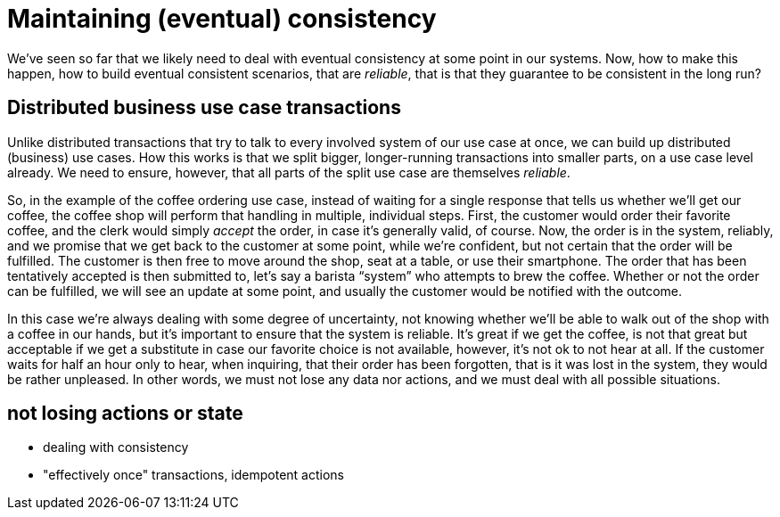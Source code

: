 = Maintaining (eventual) consistency

We've seen so far that we likely need to deal with eventual consistency at some point in our systems.
Now, how to make this happen, how to build eventual consistent scenarios, that are _reliable_, that is that they guarantee to be consistent in the long run?


== Distributed business use case transactions

Unlike distributed transactions that try to talk to every involved system of our use case at once, we can build up distributed (business) use cases.
How this works is that we split bigger, longer-running transactions into smaller parts, on a use case level already.
We need to ensure, however, that all parts of the split use case are themselves _reliable_.

// TODO sequence diagram that shows the differences?

So, in the example of the coffee ordering use case, instead of waiting for a single response that tells us whether we'll get our coffee, the coffee shop will perform that handling in multiple, individual steps.
First, the customer would order their favorite coffee, and the clerk would simply _accept_ the order, in case it's generally valid, of course.
Now, the order is in the system, reliably, and we promise that we get back to the customer at some point, while we're confident, but not certain that the order will be fulfilled.
The customer is then free to move around the shop, seat at a table, or use their smartphone.
The order that has been tentatively accepted is then submitted to, let's say a barista "`system`" who attempts to brew the coffee.
Whether or not the order can be fulfilled, we will see an update at some point, and usually the customer would be notified with the outcome.

In this case we're always dealing with some degree of uncertainty, not knowing whether we'll be able to walk out of the shop with a coffee in our hands, but it's important to ensure that the system is reliable.
It's great if we get the coffee, is not that great but acceptable if we get a substitute in case our favorite choice is not available, however, it's not ok to not hear at all.
If the customer waits for half an hour only to hear, when inquiring, that their order has been forgotten, that is it was lost in the system, they would be rather unpleased.
In other words, we must not lose any data nor actions, and we must deal with all possible situations.

// introduce notation of Sagas


== not losing actions or state

- dealing with consistency
- "effectively once" transactions, idempotent actions
